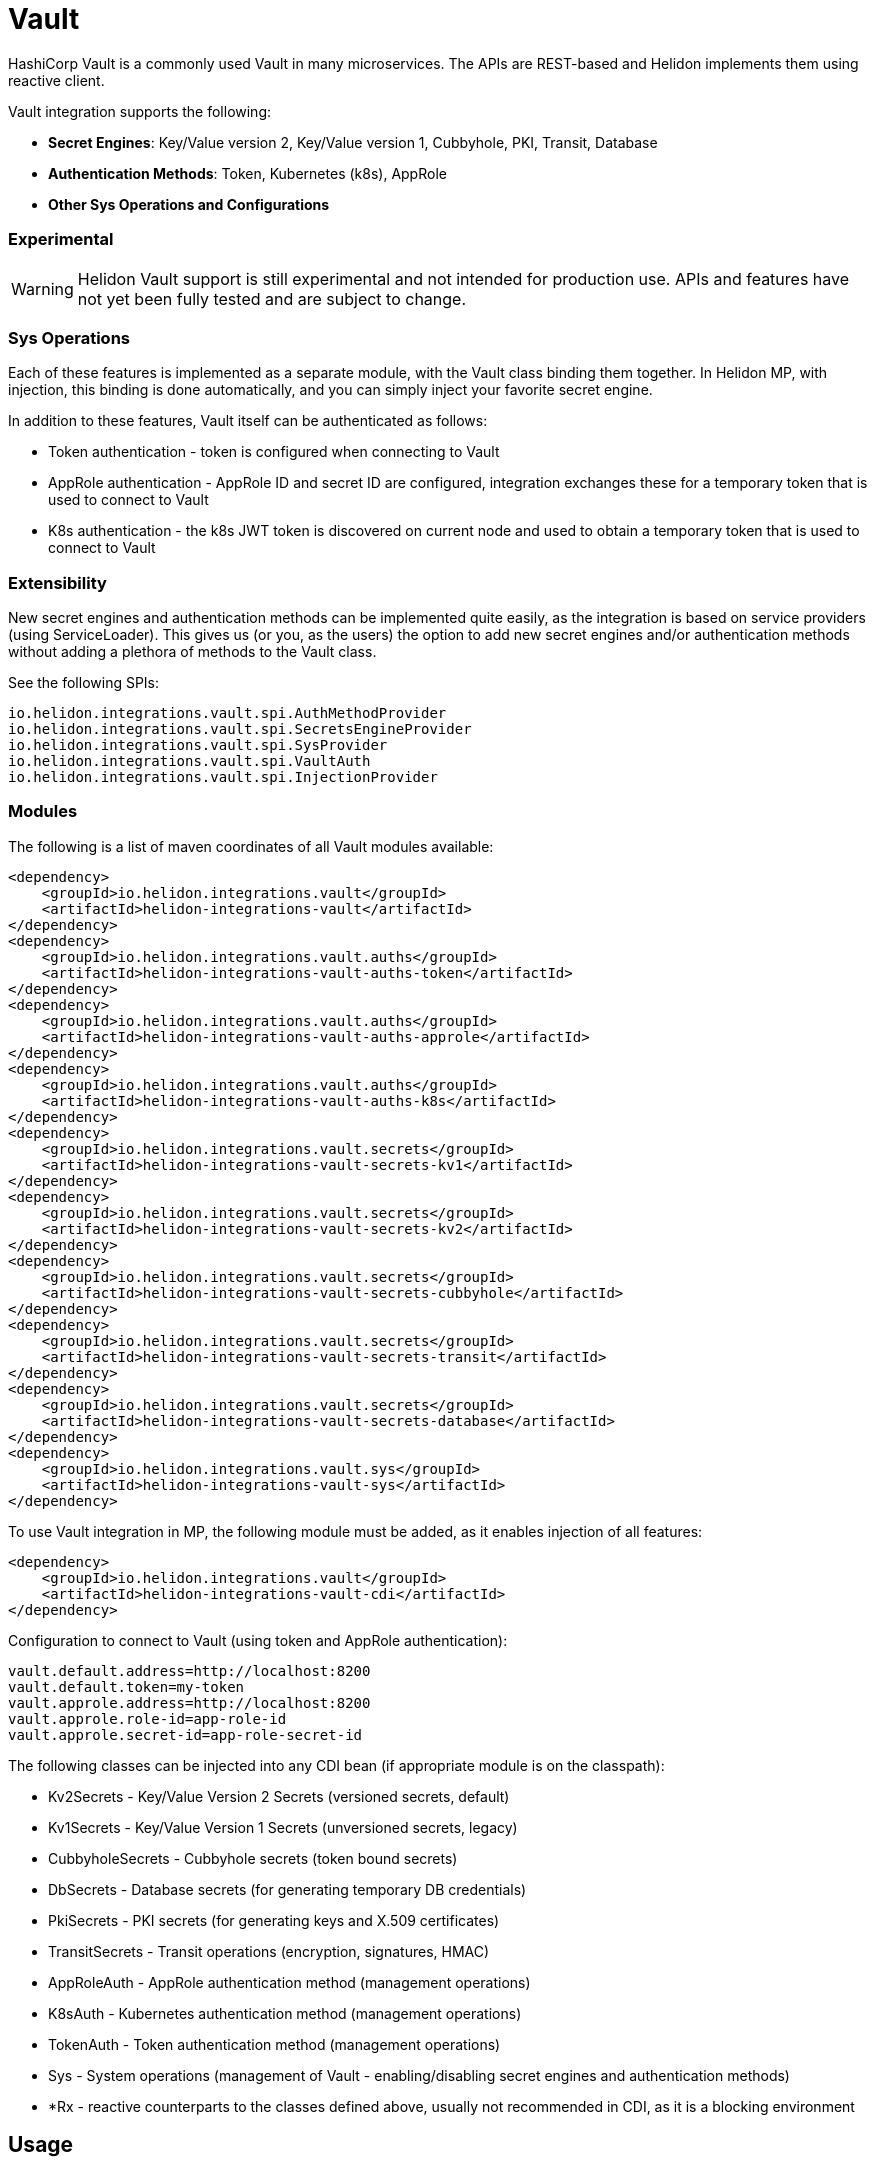 ///////////////////////////////////////////////////////////////////////////////

    Copyright (c) 2021 Oracle and/or its affiliates.

    Licensed under the Apache License, Version 2.0 (the "License");
    you may not use this file except in compliance with the License.
    You may obtain a copy of the License at

        http://www.apache.org/licenses/LICENSE-2.0

    Unless required by applicable law or agreed to in writing, software
    distributed under the License is distributed on an "AS IS" BASIS,
    WITHOUT WARRANTIES OR CONDITIONS OF ANY KIND, either express or implied.
    See the License for the specific language governing permissions and
    limitations under the License.

///////////////////////////////////////////////////////////////////////////////

:javadoc-base-url-api: {javadoc-base-url}io.helidon.config/io/helidon/vault

= Vault
:h1Prefix: MP
:description: Helidon Vault integration
:keywords: vault
:common-deps-page-prefix-inc: ../../shared/dependencies/common_shared.adoc
:feature-name: Vault

HashiCorp Vault is a commonly used Vault in many microservices. The APIs are REST-based and Helidon implements them using reactive client.

Vault integration supports the following:

* *Secret Engines*: Key/Value version 2, Key/Value version 1, Cubbyhole, PKI, Transit, Database
* *Authentication Methods*: Token, Kubernetes (k8s), AppRole
* *Other Sys Operations and Configurations*

=== Experimental

WARNING: Helidon Vault support is still experimental and not intended for production use. APIs and features have not yet been fully tested and are subject to change.

=== Sys Operations

Each of these features is implemented as a separate module, with the Vault class binding them together. In Helidon MP, with injection, this binding is done automatically, and you can simply inject your favorite secret engine.

In addition to these features, Vault itself can be authenticated as follows:

* Token authentication - token is configured when connecting to Vault
* AppRole authentication - AppRole ID and secret ID are configured, integration exchanges these for a temporary token that is used to connect to Vault
* K8s authentication - the k8s JWT token is discovered on current node and used to obtain a temporary token that is used to connect to Vault

=== Extensibility

New secret engines and authentication methods can be implemented quite easily, as the integration is based on service providers (using ServiceLoader). This gives us (or you, as the users) the option to add new secret engines and/or authentication methods without adding a plethora of methods to the Vault class.

See the following SPIs:

[source,properties]
----
io.helidon.integrations.vault.spi.AuthMethodProvider
io.helidon.integrations.vault.spi.SecretsEngineProvider
io.helidon.integrations.vault.spi.SysProvider
io.helidon.integrations.vault.spi.VaultAuth
io.helidon.integrations.vault.spi.InjectionProvider
----

=== Modules

The following is a list of maven coordinates of all Vault modules available:

[source,xml]
----
<dependency>
    <groupId>io.helidon.integrations.vault</groupId>
    <artifactId>helidon-integrations-vault</artifactId>
</dependency>
<dependency>
    <groupId>io.helidon.integrations.vault.auths</groupId>
    <artifactId>helidon-integrations-vault-auths-token</artifactId>
</dependency>
<dependency>
    <groupId>io.helidon.integrations.vault.auths</groupId>
    <artifactId>helidon-integrations-vault-auths-approle</artifactId>
</dependency>
<dependency>
    <groupId>io.helidon.integrations.vault.auths</groupId>
    <artifactId>helidon-integrations-vault-auths-k8s</artifactId>
</dependency>
<dependency>
    <groupId>io.helidon.integrations.vault.secrets</groupId>
    <artifactId>helidon-integrations-vault-secrets-kv1</artifactId>
</dependency>
<dependency>
    <groupId>io.helidon.integrations.vault.secrets</groupId>
    <artifactId>helidon-integrations-vault-secrets-kv2</artifactId>
</dependency>
<dependency>
    <groupId>io.helidon.integrations.vault.secrets</groupId>
    <artifactId>helidon-integrations-vault-secrets-cubbyhole</artifactId>
</dependency>
<dependency>
    <groupId>io.helidon.integrations.vault.secrets</groupId>
    <artifactId>helidon-integrations-vault-secrets-transit</artifactId>
</dependency>
<dependency>
    <groupId>io.helidon.integrations.vault.secrets</groupId>
    <artifactId>helidon-integrations-vault-secrets-database</artifactId>
</dependency>
<dependency>
    <groupId>io.helidon.integrations.vault.sys</groupId>
    <artifactId>helidon-integrations-vault-sys</artifactId>
</dependency>
----

To use Vault integration in MP, the following module must be added, as it enables injection of all features:

[source,xml]
----
<dependency>
    <groupId>io.helidon.integrations.vault</groupId>
    <artifactId>helidon-integrations-vault-cdi</artifactId>
</dependency>
----

Configuration to connect to Vault (using token and AppRole authentication):
[source,properties]
----
vault.default.address=http://localhost:8200
vault.default.token=my-token
vault.approle.address=http://localhost:8200
vault.approle.role-id=app-role-id
vault.approle.secret-id=app-role-secret-id
----

The following classes can be injected into any CDI bean (if appropriate module is on the classpath):

* Kv2Secrets - Key/Value Version 2 Secrets (versioned secrets, default)
* Kv1Secrets - Key/Value Version 1 Secrets (unversioned secrets, legacy)
* CubbyholeSecrets - Cubbyhole secrets (token bound secrets)
* DbSecrets - Database secrets (for generating temporary DB credentials)
* PkiSecrets - PKI secrets (for generating keys and X.509 certificates)
* TransitSecrets - Transit operations (encryption, signatures, HMAC)
* AppRoleAuth - AppRole authentication method (management operations)
* K8sAuth - Kubernetes authentication method (management operations)
* TokenAuth - Token authentication method (management operations)
* Sys - System operations (management of Vault - enabling/disabling secret engines and authentication methods)
* *Rx - reactive counterparts to the classes defined above, usually not recommended in CDI, as it is a blocking environment


== Usage

The following example shows usage of Vault to encrypt a secret using the default Vault configuration (in a JAX-RS resource):

[source,java]
----
private final TransitSecrets secrets;

@Inject
TransitResource(TransitSecrets secrets) {
    this.secrets = secrets;
}
//...
@Path("/encrypt/{secret: .*}")
@GET
public String encrypt(@PathParam("secret") String secret) {
    return secrets.encrypt(Encrypt.Request.builder()
                    .encryptionKeyName(ENCRYPTION_KEY)
                    .data(Base64Value.create(secret)))
            .encrypted()
            .cipherText();
}
----

=== Cubbyhole secrets

Cubbyhole example:

[source,java]
----
@Path("/cubbyhole")
public class CubbyholeResource {
    private final CubbyholeSecrets secrets;

    @Inject
    CubbyholeResource(CubbyholeSecrets secrets) {
        this.secrets = secrets;
    }

    @POST
    @Path("/secrets/{path: .*}")
    public Response createSecret(@PathParam("path") String path, String secret) { <1>
        CreateCubbyhole.Response response = secrets.create(path, Map.of("secret", secret));

        return Response.ok()
                .entity("Created secret on path: " + path + ", key is \"secret\", original status: " + response.status().code())
                .build();
    }

    @DELETE
    @Path("/secrets/{path: .*}")
    public Response deleteSecret(@PathParam("path") String path) { <2>
        DeleteCubbyhole.Response response = secrets.delete(path);

        return Response.ok()
                .entity("Deleted secret on path: " + path + ". Original status: " + response.status().code())
                .build();
    }

    @GET
    @Path("/secrets/{path: .*}")
    public Response getSecret(@PathParam("path") String path) { <3>
        Optional<Secret> secret = secrets.get(path);

        if (secret.isPresent()) {
            Secret kv1Secret = secret.get();
            return Response.ok()
                    .entity("Secret: " + secret.get().values().toString())
                    .build();
        } else {
            return Response.status(Response.Status.NOT_FOUND).build();
        }
    }
}
----

<1> Create a secret from request entity, the name of the value is {@code secret}.
<2> Delete the secret on a specified path.
<3> Get the secret on a specified path.

=== KV1 secrets

Key/Value version 1 secrets engine operations:

[source,java]
----
@Path("/kv1")
public class Kv1Resource {
    private final Sys sys;
    private final Kv1Secrets secrets;

    @Inject
    Kv1Resource(Sys sys, Kv1Secrets secrets) {
        this.sys = sys;
        this.secrets = secrets;
    }

    @Path("/engine")
    @GET
    public Response enableEngine() { <1>
        EnableEngine.Response response = sys.enableEngine(Kv1SecretsRx.ENGINE);

        return Response.ok()
                .entity("Key/value version 1 secret engine is now enabled. Original status: " + response.status().code())
                .build();
    }

    @Path("/engine")
    @DELETE
    public Response disableEngine() { <2>
        DisableEngine.Response response = sys.disableEngine(Kv1SecretsRx.ENGINE);
        return Response.ok()
                .entity("Key/value version 1 secret engine is now disabled. Original status: " + response.status().code())
                .build();
    }

    @POST
    @Path("/secrets/{path: .*}")
    public Response createSecret(@PathParam("path") String path, String secret) { <3>
        CreateKv<1>Response response = secrets.create(path, Map.of("secret", secret));

        return Response.ok()
                .entity("Created secret on path: " + path + ", key is \"secret\", original status: " + response.status().code())
                .build();
    }

    @DELETE
    @Path("/secrets/{path: .*}")
    public Response deleteSecret(@PathParam("path") String path) { <4>
        DeleteKv<1>Response response = secrets.delete(path);

        return Response.ok()
                .entity("Deleted secret on path: " + path + ". Original status: " + response.status().code())
                .build();
    }

    @GET
    @Path("/secrets/{path: .*}")
    public Response getSecret(@PathParam("path") String path) { <5>
        Optional<Secret> secret = secrets.get(path);

        if (secret.isPresent()) {
            Secret kv1Secret = secret.get();
            return Response.ok()
                    .entity("Secret: " + secret.get().values().toString())
                    .build();
        } else {
            return Response.status(Response.Status.NOT_FOUND).build();
        }
    }
}
----

<1> Enable the secrets engine on the default path.
<2> Disable the secrets engine on the default path.
<3> Create a secret from request entity, the name of the value is `secret`.
<4> Delete the secret on a specified path.
<5> Get the secret on a specified path.

=== KV2 secrets

Key/Value version 2 secrets engine operations:

[source,java]
----
@Path("/kv2")
public class Kv2Resource {
    private final Kv2Secrets secrets;

    @Inject
    Kv2Resource(@VaultName("app-role") @VaultPath("custom") Kv2Secrets secrets) {
        this.secrets = secrets;
    }

    @POST
    @Path("/secrets/{path: .*}")
    public Response createSecret(@PathParam("path") String path, String secret) { <1>
        CreateKv<2>Response response = secrets.create(path, Map.of("secret", secret));

        return Response.ok()
                .entity("Created secret on path: " + path + ", key is \"secret\", original status: " + response.status().code())
                .build();
    }

    @DELETE
    @Path("/secrets/{path: .*}")
    public Response deleteSecret(@PathParam("path") String path) { <2>
        DeleteAllKv<2>Response response = secrets.deleteAll(path);

        return Response.ok()
                .entity("Deleted secret on path: " + path + ". Original status: " + response.status().code())
                .build();
    }

    @GET
    @Path("/secrets/{path: .*}")
    public Response getSecret(@PathParam("path") String path) { <3>

        Optional<Kv2Secret> secret = secrets.get(path);

        if (secret.isPresent()) {
            Kv2Secret kv2Secret = secret.get();
            return Response.ok()
                    .entity("Version " + kv2Secret.metadata().version() + ", secret: " + kv2Secret.values().toString())
                    .build();
        } else {
            return Response.status(Response.Status.NOT_FOUND).build();
        }
    }
}
----

<1> Create a secret from request entity, the name of the value is `secret`.
<2> Delete the secret on a specified path.
<3> Get the secret on a specified path.


=== Transit secrets

Transit secrets engine operations:

[source,java]
----
@Path("/transit")
public class TransitResource {
    private static final String ENCRYPTION_KEY = "encryption-key";
    private static final String SIGNATURE_KEY = "signature-key";

    private final Sys sys;
    private final TransitSecrets secrets;

    @Inject
    TransitResource(Sys sys, TransitSecrets secrets) {
        this.sys = sys;
        this.secrets = secrets;
    }

    @Path("/engine")
    @GET
    public Response enableEngine() { <1>
        EnableEngine.Response response = sys.enableEngine(TransitSecretsRx.ENGINE);

        return Response.ok()
                .entity("Transit secret engine is now enabled. Original status: " + response.status().code())
                .build();
    }

    @Path("/engine")
    @DELETE
    public Response disableEngine() { <2>
        DisableEngine.Response response = sys.disableEngine(TransitSecretsRx.ENGINE);

        return Response.ok()
                .entity("Transit secret engine is now disabled. Original status: " + response.status())
                .build();
    }

    @Path("/keys")
    @GET
    public Response createKeys() { <3>
        secrets.createKey(CreateKey.Request.builder()
                                  .name(ENCRYPTION_KEY));

        secrets.createKey(CreateKey.Request.builder()
                                  .name(SIGNATURE_KEY)
                                  .type("rsa-2048"));

        return Response.ok()
                .entity("Created encryption (and HMAC), and signature keys")
                .build();
    }

    @Path("/keys")
    @DELETE
    public Response deleteKeys() { <4>
        // we must first enable deletion of the key (by default it cannot be deleted)
        secrets.updateKeyConfig(UpdateKeyConfig.Request.builder()
                                        .name(ENCRYPTION_KEY)
                                        .allowDeletion(true));

        secrets.updateKeyConfig(UpdateKeyConfig.Request.builder()
                                        .name(SIGNATURE_KEY)
                                        .allowDeletion(true));

        secrets.deleteKey(DeleteKey.Request.create(ENCRYPTION_KEY));
        secrets.deleteKey(DeleteKey.Request.create(SIGNATURE_KEY));

        return Response.ok()
                .entity("Deleted encryption (and HMAC), and signature keys")
                .build();
    }

    @Path("/encrypt/{secret: .*}")
    @GET
    public String encryptSecret(@PathParam("secret") String secret) { <5>
        return secrets.encrypt(Encrypt.Request.builder()
                                       .encryptionKeyName(ENCRYPTION_KEY)
                                       .data(Base64Value.create(secret)))
                .encrypted()
                .cipherText();
    }

    @Path("/decrypt/{cipherText: .*}")
    @GET
    public String decryptSecret(@PathParam("cipherText") String cipherText) { <6>
        return secrets.decrypt(Decrypt.Request.builder()
                                       .encryptionKeyName(ENCRYPTION_KEY)
                                       .cipherText(cipherText))
                .decrypted()
                .toDecodedString();
    }

    @Path("/hmac/{text}")
    @GET
    public String hmac(@PathParam("text") String text) { <7>
        return secrets.hmac(Hmac.Request.builder()
                                    .hmacKeyName(ENCRYPTION_KEY)
                                    .data(Base64Value.create(text)))
                .hmac();
    }

    @Path("/sign/{text}")
    @GET
    public String sign(@PathParam("text") String text) { <8>
        return secrets.sign(Sign.Request.builder()
                                    .signatureKeyName(SIGNATURE_KEY)
                                    .data(Base64Value.create(text)))
                .signature();
    }

    @Path("/verify/hmac/{secret}/{hmac: .*}")
    @GET
    public String verifyHmac(@PathParam("secret") String secret, @PathParam("hmac") String hmac) { <9>
        boolean isValid = secrets.verify(Verify.Request.builder()
                                                 .digestKeyName(ENCRYPTION_KEY)
                                                 .data(Base64Value.create(secret))
                                                 .hmac(hmac))
                .isValid();

        return (isValid ? "HMAC Valid" : "HMAC Invalid");
    }
    @Path("/verify/sign/{secret}/{signature: .*}")
    @GET
    public String verifySignature(@PathParam("secret") String secret, @PathParam("signature") String signature) { <10>
        boolean isValid = secrets.verify(Verify.Request.builder()
                                                 .digestKeyName(SIGNATURE_KEY)
                                                 .data(Base64Value.create(secret))
                                                 .signature(signature))
                .isValid();

        return (isValid ? "Signature Valid" : "Signature Invalid");
    }
}
----

<1> Enable the secrets engine on the default path.
<2> Disable the secrets engine on the default path.
<3> Create the encrypting and signature keys.
<4> Delete the encryption and signature keys.
<5> Encrypt a secret.
<6> Decrypt a secret.
<7> Create an HMAC for text.
<8> Create a signature for text.
<9> Verify HMAC.
<10> Verify signature.

== Local testing

Vault is available as a docker image, so to test locally, you can simply:

[source,bash]
----
docker run -e VAULT_DEV_ROOT_TOKEN_ID=my-token -d --name=vault -p8200:8200 vault
----

This will create a Vault docker image, run it in background and open it on localhost:8200 with a custom root token my-token, using name vault. This is of course only suitable for local testing, as the root token has too many rights, but it can be easily used with the examples below.
